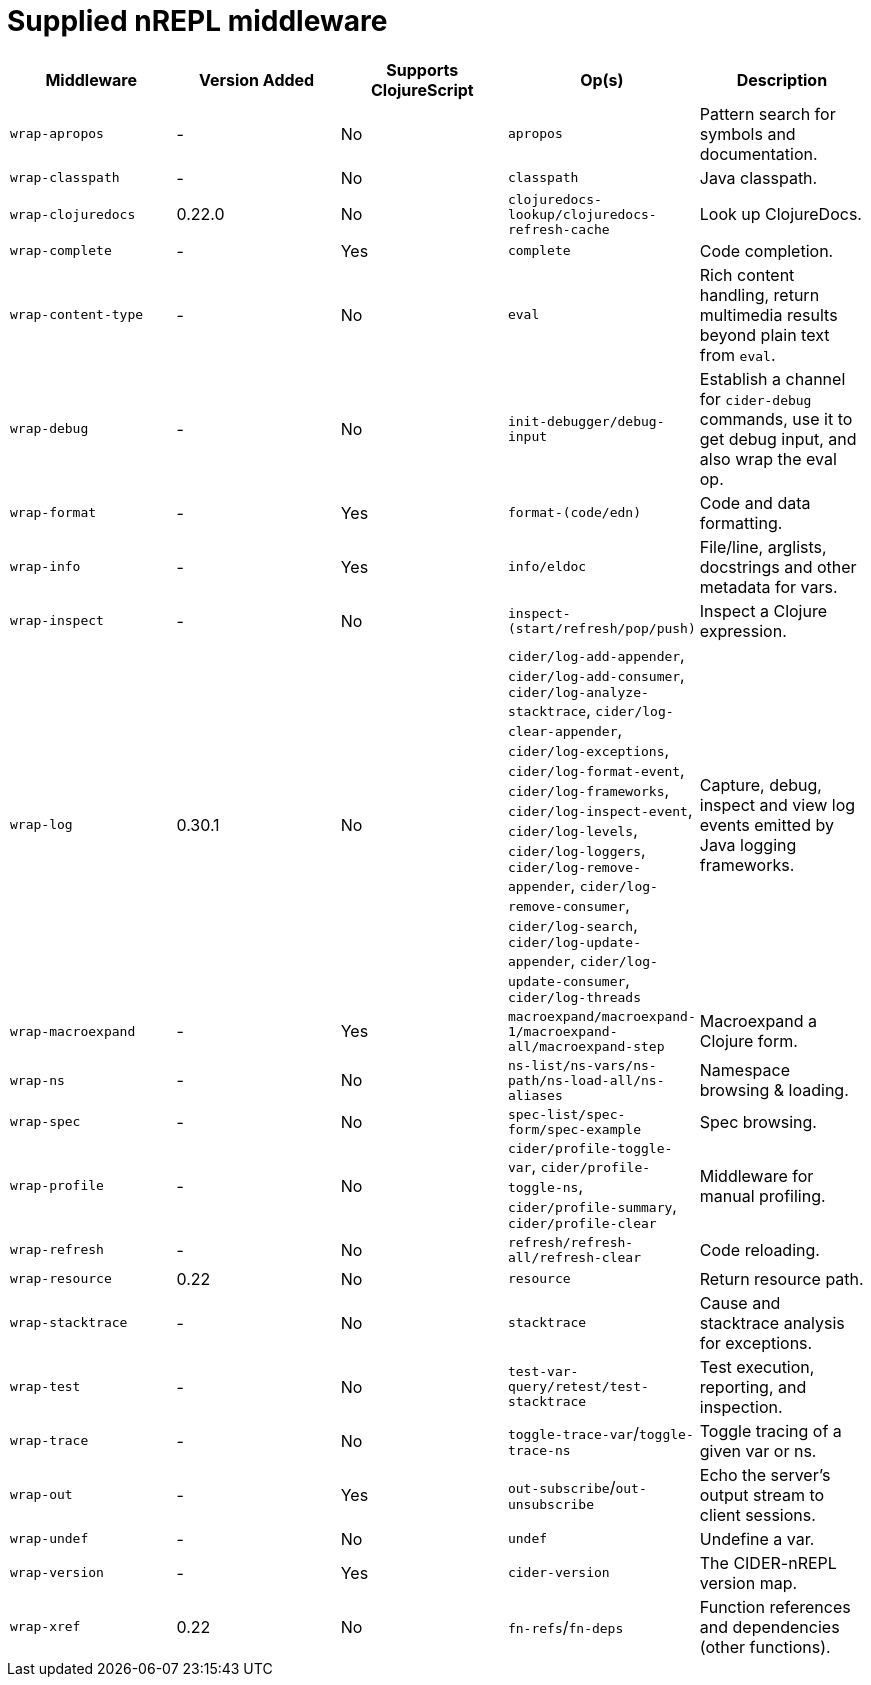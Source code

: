 = Supplied nREPL middleware

|===
| Middleware | Version Added | Supports ClojureScript | Op(s) | Description

| `wrap-apropos`
| -
| No
| `apropos`
| Pattern search for symbols and documentation.

| `wrap-classpath`
| -
| No
| `classpath`
| Java classpath.

| `wrap-clojuredocs`
| 0.22.0
| No
| `clojuredocs-lookup/clojuredocs-refresh-cache`
| Look up ClojureDocs.

| `wrap-complete`
| -
| Yes
| `complete`
| Code completion.

| `wrap-content-type`
| -
| No
| `eval`
| Rich content handling, return multimedia results beyond plain text from `eval`.

| `wrap-debug`
| -
| No
| `init-debugger/debug-input`
| Establish a channel for `cider-debug` commands, use it to get debug input, and also wrap the eval op.

| `wrap-format`
| -
| Yes
| `format-(code/edn)`
| Code and data formatting.

| `wrap-info`
| -
| Yes
| `info/eldoc`
| File/line, arglists, docstrings and other metadata for vars.

| `wrap-inspect`
| -
| No
| `inspect-(start/refresh/pop/push)`
| Inspect a Clojure expression.

| `wrap-log`
| 0.30.1
| No
| `cider/log-add-appender`, `cider/log-add-consumer`, `cider/log-analyze-stacktrace`, `cider/log-clear-appender`, `cider/log-exceptions`, `cider/log-format-event`, `cider/log-frameworks`, `cider/log-inspect-event`, `cider/log-levels`, `cider/log-loggers`, `cider/log-remove-appender`, `cider/log-remove-consumer`, `cider/log-search`, `cider/log-update-appender`, `cider/log-update-consumer`, `cider/log-threads`
| Capture, debug, inspect and view log events emitted by Java logging frameworks.

| `wrap-macroexpand`
| -
| Yes
| `macroexpand/macroexpand-1/macroexpand-all/macroexpand-step`
| Macroexpand a Clojure form.

| `wrap-ns`
| -
| No
| `ns-list/ns-vars/ns-path/ns-load-all/ns-aliases`
| Namespace browsing & loading.

| `wrap-spec`
| -
| No
| `spec-list/spec-form/spec-example`
| Spec browsing.

| `wrap-profile`
| -
| No
| `cider/profile-toggle-var`, `cider/profile-toggle-ns`, `cider/profile-summary`, `cider/profile-clear`
| Middleware for manual profiling.

| `wrap-refresh`
| -
| No
| `refresh/refresh-all/refresh-clear`
| Code reloading.

| `wrap-resource`
| 0.22
| No
| `resource`
| Return resource path.

| `wrap-stacktrace`
| -
| No
| `stacktrace`
| Cause and stacktrace analysis for exceptions.

| `wrap-test`
| -
| No
| `test-var-query/retest/test-stacktrace`
| Test execution, reporting, and inspection.

| `wrap-trace`
| -
| No
| `toggle-trace-var`/`toggle-trace-ns`
| Toggle tracing of a given var or ns.

| `wrap-out`
| -
| Yes
| `out-subscribe`/`out-unsubscribe`
| Echo the server's output stream to client sessions.

| `wrap-undef`
| -
| No
| `undef`
| Undefine a var.

| `wrap-version`
| -
| Yes
| `cider-version`
| The CIDER-nREPL version map.

| `wrap-xref`
| 0.22
| No
| `fn-refs`/`fn-deps`
| Function references and dependencies (other functions).
|===
